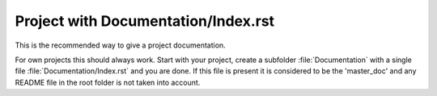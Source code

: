 
==========================================
Project with Documentation/Index.rst
==========================================

This is the recommended way to give a project documentation.

For own projects this should always work. Start with your project, create a
subfolder :file:`Documentation` with a single file
:file:`Documentation/Index.rst` and you are done.
If this file is present it is considered to be the 'master_doc' and any
README file in the root folder is not taken into account.

